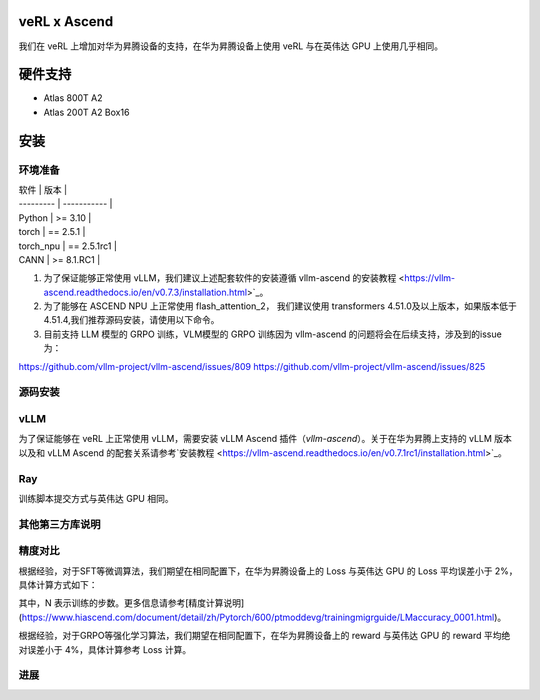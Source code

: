 ========
veRL x Ascend
========

我们在 veRL 上增加对华为昇腾设备的支持，在华为昇腾设备上使用 veRL 与在英伟达 GPU 上使用几乎相同。

=======
硬件支持
=======

* Atlas 800T A2
* Atlas 200T A2 Box16

=======
安装
=======

------
环境准备
------

| 软件      | 版本         |
| --------- | ----------- |
| Python    | >= 3.10     |
| torch     | == 2.5.1    |
| torch_npu | == 2.5.1rc1 |
| CANN      | >= 8.1.RC1  |

1. 为了保证能够正常使用 vLLM，我们建议上述配套软件的安装遵循 vllm-ascend 的安装教程 <https://vllm-ascend.readthedocs.io/en/v0.7.3/installation.html>`_。
2. 为了能够在 ASCEND NPU 上正常使用 flash_attention_2， 我们建议使用 transformers 4.51.0及以上版本，如果版本低于4.51.4,我们推荐源码安装，请使用以下命令。
3. 目前支持 LLM 模型的 GRPO 训练，VLM模型的 GRPO 训练因为 vllm-ascend 的问题将会在后续支持，涉及到的issue为：

https://github.com/vllm-project/vllm-ascend/issues/809
https://github.com/vllm-project/vllm-ascend/issues/825

.. code-block:: bash
    git clone --depth 1 https://github.com/huggingface/transformers.git
    cd transformers
    git fetch --depth 1 origin aa17cfb4d532239336d2f89e06f01d48387292a3
    git checkout aa17cfb4d532239336d2f89e06f01d48387292a3
    pip install -e .

------
源码安装
------

.. code-block:: bash
    git clone https://github.com/volcengine/verl.git
    cd verl
    pip install -r requirements-npu.txt
    pip install -e .

------
vLLM
------

为了保证能够在 veRL 上正常使用 vLLM，需要安装 vLLM Ascend 插件（`vllm-ascend`）。关于在华为昇腾上支持的 vLLM 版本以及和 vLLM Ascend 的配套关系请参考`安装教程 <https://vllm-ascend.readthedocs.io/en/v0.7.1rc1/installation.html>`_。

------
Ray
------

训练脚本提交方式与英伟达 GPU 相同。

------
其他第三方库说明
------

+--------------+--------+
| 软件          | 说明   |
+==============+========+
| flash_attn   | 不支持  |
+--------------+--------+
| liger-kernel | 不支持  |
+--------------+--------+

------
精度对比
------

根据经验，对于SFT等微调算法，我们期望在相同配置下，在华为昇腾设备上的 Loss 与英伟达 GPU 的 Loss 平均误差小于 2%，具体计算方式如下：

.. image:: https://github.com/eric-haibin-lin/verl-community/tree/main/docs/loss_comparison.png
   :alt: Alt text

其中，N 表示训练的步数。更多信息请参考[精度计算说明](https://www.hiascend.com/document/detail/zh/Pytorch/600/ptmoddevg/trainingmigrguide/LMaccuracy_0001.html)。

根据经验，对于GRPO等强化学习算法，我们期望在相同配置下，在华为昇腾设备上的 reward 与英伟达 GPU 的 reward 平均绝对误差小于 4%，具体计算参考 Loss 计算。

------
进展
------

+--------+--------+
| 算法    | 进展   |
+========+========+
| SFT    | 已支持  |
+--------+--------+
| PPO    | 已支持  |
+--------+--------+
| GRPO   | 已支持  |
+--------+--------+
